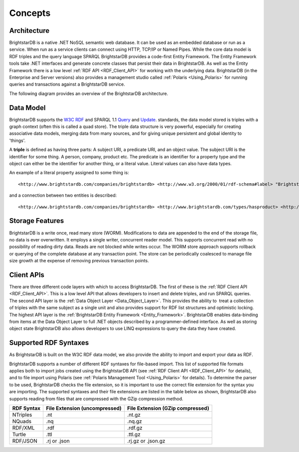 ﻿.. _Concepts:

#########
 Concepts
#########

.. _W3C RDF: http://www.w3.org/TR/2004/REC-rdf-primer-20040210/
.. _Query: http://www.w3.org/TR/sparql11-query/
.. _Update: http://www.w3.org/TR/sparql11-update/



*************
 Architecture
*************

BrightstarDB is a native .NET NoSQL semantic web database. It can be used as 
an embedded database or run as a service. When run as a service clients can 
connect using HTTP, TCP/IP or Named Pipes. While the core data model is RDF 
triples and the query language SPARQL BrightstarDB provides a code-first 
Entity Framework. The Entity Framework tools take .NET interfaces and 
generate concrete classes that persist their data in BrightstarDB. As well as 
the Entity Framework there is a low level :ref:`RDF API <RDF_Client_API>` for 
working with the underlying data. BrightstarDB (in the Enterprise and Server 
versions) also provides a management studio called :ref:`Polaris 
<Using_Polaris>` for running queries and transactions against a BrightstarDB 
service.


The following diagram provides an overview of the BrightstarDB architecture.

.. image:: Images/Architecture.png



***********
 Data Model
***********

BrightstarDB supports the `W3C RDF`_ and SPARQL 1.1 `Query`_ and `Update`_. 
standards, the data model stored is triples with a graph context (often this 
is called a quad store). The triple data structure is very powerful, 
especially for creating associative data models, merging data from many 
sources, and for giving unique persistent and global identity to 'things'. 

A **triple** is defined as having three parts: A subject URI, a predicate 
URI, and an object value. The subject URI is the identifier for some thing. A 
person, company, product etc. The predicate is an identifier for a property 
type and the object can either be the identifier for another thing, or a 
literal value. Literal values can also have data types.

An example of a literal property assigned to some thing is::

  <http://www.brightstardb.com/companies/brightstardb> <http://www.w3.org/2000/01/rdf-schema#label> "BrightstarDB" .

and a connection between two entities is described::

  <http://www.brightstardb.com/companies/brightstardb> <http://www.brightstardb.com/types/hasproduct> <http://www.brightstardb.com/products/brightstardb> .


  
*****************
 Storage Features
*****************

BrightstarDB is a write once, read many store (WORM). Modifications to data 
are appended to the end of the storage file, no data is ever overwritten. It 
employs a single writer, concurrent reader model. This supports concurrent 
read with no possibility of reading dirty data. Reads are not blocked while 
writes occur. The WORM store approach supports rollback or querying of the 
complete database at any transaction point. The store can be periodically 
coalesced to manage file size growth at the expense of removing previous 
transaction points.



************
 Client APIs
************

There are three different code layers with which to access BrightstarDB. The 
first of these is the :ref:`RDF Client API <RDF_Client_API>`. This is a low 
level API that allows developers to insert and delete triples, and run SPARQL 
queries. The second API layer is the :ref:`Data Object Layer 
<Data_Object_Layer>`. This provides the ability to  treat a collection of 
triples with the same subject as a single unit and also provides support for 
RDF list structures and optimistic locking. The highest API layer is the 
:ref:`BrightstarDB Entity Framework <Entity_Framework>`. BrightstarDB enables 
data-binding from items at the Data Object Layer to full .NET objects 
described by a programmer-defined interface. As well as storing object state 
BrightstarDB also allows developers to use LINQ expressions to query the data 
they have created.

.. _Supported_RDF_Syntaxes:

***********************
 Supported RDF Syntaxes
***********************

As BrightstarDB is built on the W3C RDF data model, we also provide the ability 
to import and export your data as RDF. 

BrightstarDB supports a number of different RDF syntaxes for file-based import. 
This list of supported file formats applies both to import jobs created using 
the BrightstarDB API (see :ref:`RDF Client API <RDF_Client_API>` for details), 
and to file import using Polaris (see :ref:`Polaris Management Tool 
<Using_Polaris>` for details). To determine the parser to be used, BrightstarDB 
checks the file extension, so it is important to use the correct file extension 
for the syntax you are importing. The supported syntaxes and their file 
extensions are listed in the table below as shown, BrightstarDB also supports 
reading from files that are compressed with the GZip compression method.

==========  =============================  ================================  
RDF Syntax  File Extension (uncompressed)  File Extension (GZip compressed)  
==========  =============================  ================================  
NTriples    .nt                            .nt.gz  
NQuads      .nq                            .nq.gz  
RDF/XML     .rdf                           .rdf.gz  
Turtle      .ttl                           .ttl.gz  
RDF/JSON    .rj or .json                   .rj.gz or .json.gz
==========  =============================  ================================  
